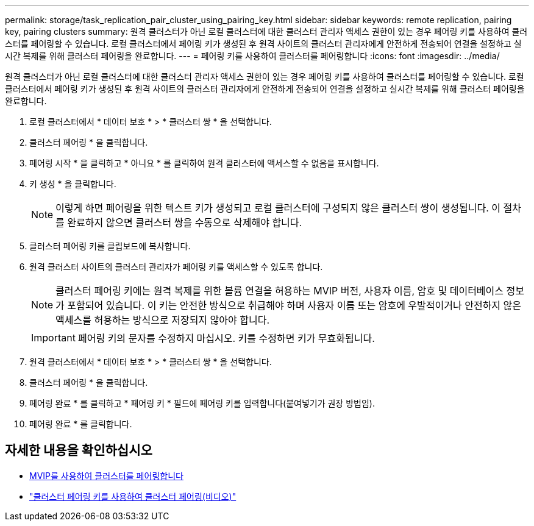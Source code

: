 ---
permalink: storage/task_replication_pair_cluster_using_pairing_key.html 
sidebar: sidebar 
keywords: remote replication, pairing key, pairing clusters 
summary: 원격 클러스터가 아닌 로컬 클러스터에 대한 클러스터 관리자 액세스 권한이 있는 경우 페어링 키를 사용하여 클러스터를 페어링할 수 있습니다. 로컬 클러스터에서 페어링 키가 생성된 후 원격 사이트의 클러스터 관리자에게 안전하게 전송되어 연결을 설정하고 실시간 복제를 위해 클러스터 페어링을 완료합니다. 
---
= 페어링 키를 사용하여 클러스터를 페어링합니다
:icons: font
:imagesdir: ../media/


[role="lead"]
원격 클러스터가 아닌 로컬 클러스터에 대한 클러스터 관리자 액세스 권한이 있는 경우 페어링 키를 사용하여 클러스터를 페어링할 수 있습니다. 로컬 클러스터에서 페어링 키가 생성된 후 원격 사이트의 클러스터 관리자에게 안전하게 전송되어 연결을 설정하고 실시간 복제를 위해 클러스터 페어링을 완료합니다.

. 로컬 클러스터에서 * 데이터 보호 * > * 클러스터 쌍 * 을 선택합니다.
. 클러스터 페어링 * 을 클릭합니다.
. 페어링 시작 * 을 클릭하고 * 아니요 * 를 클릭하여 원격 클러스터에 액세스할 수 없음을 표시합니다.
. 키 생성 * 을 클릭합니다.
+

NOTE: 이렇게 하면 페어링을 위한 텍스트 키가 생성되고 로컬 클러스터에 구성되지 않은 클러스터 쌍이 생성됩니다. 이 절차를 완료하지 않으면 클러스터 쌍을 수동으로 삭제해야 합니다.

. 클러스터 페어링 키를 클립보드에 복사합니다.
. 원격 클러스터 사이트의 클러스터 관리자가 페어링 키를 액세스할 수 있도록 합니다.
+

NOTE: 클러스터 페어링 키에는 원격 복제를 위한 볼륨 연결을 허용하는 MVIP 버전, 사용자 이름, 암호 및 데이터베이스 정보가 포함되어 있습니다. 이 키는 안전한 방식으로 취급해야 하며 사용자 이름 또는 암호에 우발적이거나 안전하지 않은 액세스를 허용하는 방식으로 저장되지 않아야 합니다.

+

IMPORTANT: 페어링 키의 문자를 수정하지 마십시오. 키를 수정하면 키가 무효화됩니다.

. 원격 클러스터에서 * 데이터 보호 * > * 클러스터 쌍 * 을 선택합니다.
. 클러스터 페어링 * 을 클릭합니다.
. 페어링 완료 * 를 클릭하고 * 페어링 키 * 필드에 페어링 키를 입력합니다(붙여넣기가 권장 방법임).
. 페어링 완료 * 를 클릭합니다.




== 자세한 내용을 확인하십시오

* xref:task_replication_pair_cluster_using_mvip.adoc[MVIP를 사용하여 클러스터를 페어링합니다]
* https://www.youtube.com/watch?v=1ljHAd1byC8&feature=youtu.be["클러스터 페어링 키를 사용하여 클러스터 페어링(비디오)"]

